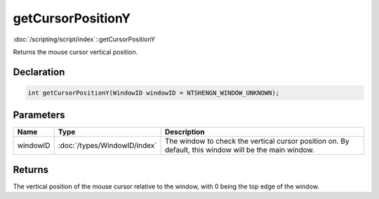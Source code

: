 getCursorPositionY
==================

:doc:`/scripting/script/index`::getCursorPositionY

Returns the mouse cursor vertical position.

Declaration
-----------

.. code-block:: cpp

	int getCursorPositionY(WindowID windowID = NTSHENGN_WINDOW_UNKNOWN);

Parameters
----------

.. list-table::
	:width: 100%
	:header-rows: 1
	:class: code-table

	* - Name
	  - Type
	  - Description
	* - windowID
	  - :doc:`/types/WindowID/index`
	  - The window to check the vertical cursor position on. By default, this window will be the main window.

Returns
-------

The vertical position of the mouse cursor relative to the window, with 0 being the top edge of the window.